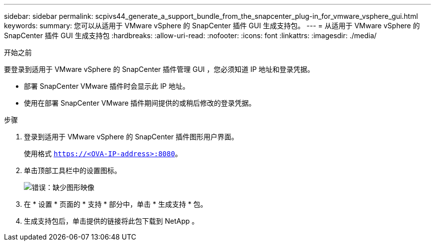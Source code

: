---
sidebar: sidebar 
permalink: scpivs44_generate_a_support_bundle_from_the_snapcenter_plug-in_for_vmware_vsphere_gui.html 
keywords:  
summary: 您可以从适用于 VMware vSphere 的 SnapCenter 插件 GUI 生成支持包。 
---
= 从适用于 VMware vSphere 的 SnapCenter 插件 GUI 生成支持包
:hardbreaks:
:allow-uri-read: 
:nofooter: 
:icons: font
:linkattrs: 
:imagesdir: ./media/


.开始之前
[role="lead"]
要登录到适用于 VMware vSphere 的 SnapCenter 插件管理 GUI ，您必须知道 IP 地址和登录凭据。

* 部署 SnapCenter VMware 插件时会显示此 IP 地址。
* 使用在部署 SnapCenter VMware 插件期间提供的或稍后修改的登录凭据。


.步骤
. 登录到适用于 VMware vSphere 的 SnapCenter 插件图形用户界面。
+
使用格式 `https://<OVA-IP-address>:8080`。

. 单击顶部工具栏中的设置图标。
+
image:scpivs44_image10.png["错误：缺少图形映像"]

. 在 * 设置 * 页面的 * 支持 * 部分中，单击 * 生成支持 * 包。
. 生成支持包后，单击提供的链接将此包下载到 NetApp 。

